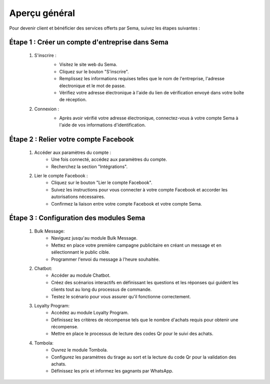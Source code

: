 Aperçu général
===============

Pour devenir client et bénéficier des services offerts par Sema, suivez les étapes suivantes :

Étape 1 : Créer un compte d'entreprise dans Sema
---------------------------------------------------

    #. S'inscrire :
        .. image:: /images/signup.png
        
        * Visitez le site web du Sema.
        * Cliquez sur le bouton "S'inscrire".
        * Remplissez les informations requises telles que le nom de l'entreprise, l'adresse électronique et le mot de passe.
        * Vérifiez votre adresse électronique à l'aide du lien de vérification envoyé dans votre boîte de réception.

    #. Connexion :
        .. image:: /images/login.png
        
        * Après avoir vérifié votre adresse électronique, connectez-vous à votre compte Sema à l'aide de vos informations d'identification.

Étape 2 : Relier votre compte Facebook
-----------------------------------------

    .. image:: /images/onboarding.png

    #. Accéder aux paramètres du compte :
        * Une fois connecté, accédez aux paramètres du compte.
        * Recherchez la section "Intégrations".

    #. Lier le compte Facebook :
        * Cliquez sur le bouton "Lier le compte Facebook".
        * Suivez les instructions pour vous connecter à votre compte Facebook et accorder les autorisations nécessaires.
        * Confirmez la liaison entre votre compte Facebook et votre compte Sema.

Étape 3 : Configuration des modules Sema
--------------------------------------------

    #. Bulk Message:
        * Naviguez jusqu'au module Bulk Message.
        * Mettez en place votre première campagne publicitaire en créant un message et en sélectionnant le public cible.
        * Programmer l'envoi du message à l'heure souhaitée.

    #. Chatbot:
        * Accéder au module Chatbot.
        * Créez des scénarios interactifs en définissant les questions et les réponses qui guident les clients tout au long du processus de commande.
        * Testez le scénario pour vous assurer qu'il fonctionne correctement.

    #. Loyalty Program:
        * Accédez au module Loyalty Program.
        * Définissez les critères de récompense tels que le nombre d'achats requis pour obtenir une récompense.
        * Mettre en place le processus de lecture des codes Qr pour le suivi des achats.

    #. Tombola:
        * Ouvrez le module Tombola.
        * Configurez les paramètres du tirage au sort et la lecture du code Qr pour la validation des achats.
        * Définissez les prix et informez les gagnants par WhatsApp.
